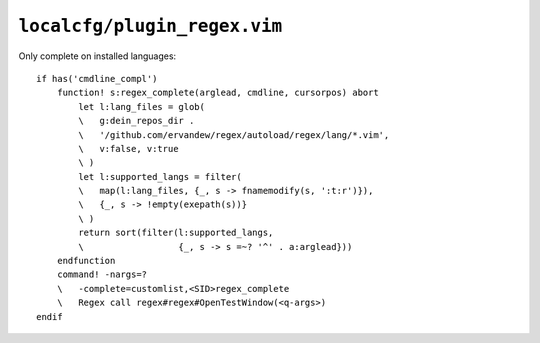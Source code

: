 ``localcfg/plugin_regex.vim``
=============================

Only complete on installed languages::

    if has('cmdline_compl')
        function! s:regex_complete(arglead, cmdline, cursorpos) abort
            let l:lang_files = glob(
            \   g:dein_repos_dir .
            \   '/github.com/ervandew/regex/autoload/regex/lang/*.vim',
            \   v:false, v:true
            \ )
            let l:supported_langs = filter(
            \   map(l:lang_files, {_, s -> fnamemodify(s, ':t:r')}),
            \   {_, s -> !empty(exepath(s))}
            \ )
            return sort(filter(l:supported_langs,
            \                  {_, s -> s =~? '^' . a:arglead}))
        endfunction
        command! -nargs=?
        \   -complete=customlist,<SID>regex_complete
        \   Regex call regex#regex#OpenTestWindow(<q-args>)
    endif
